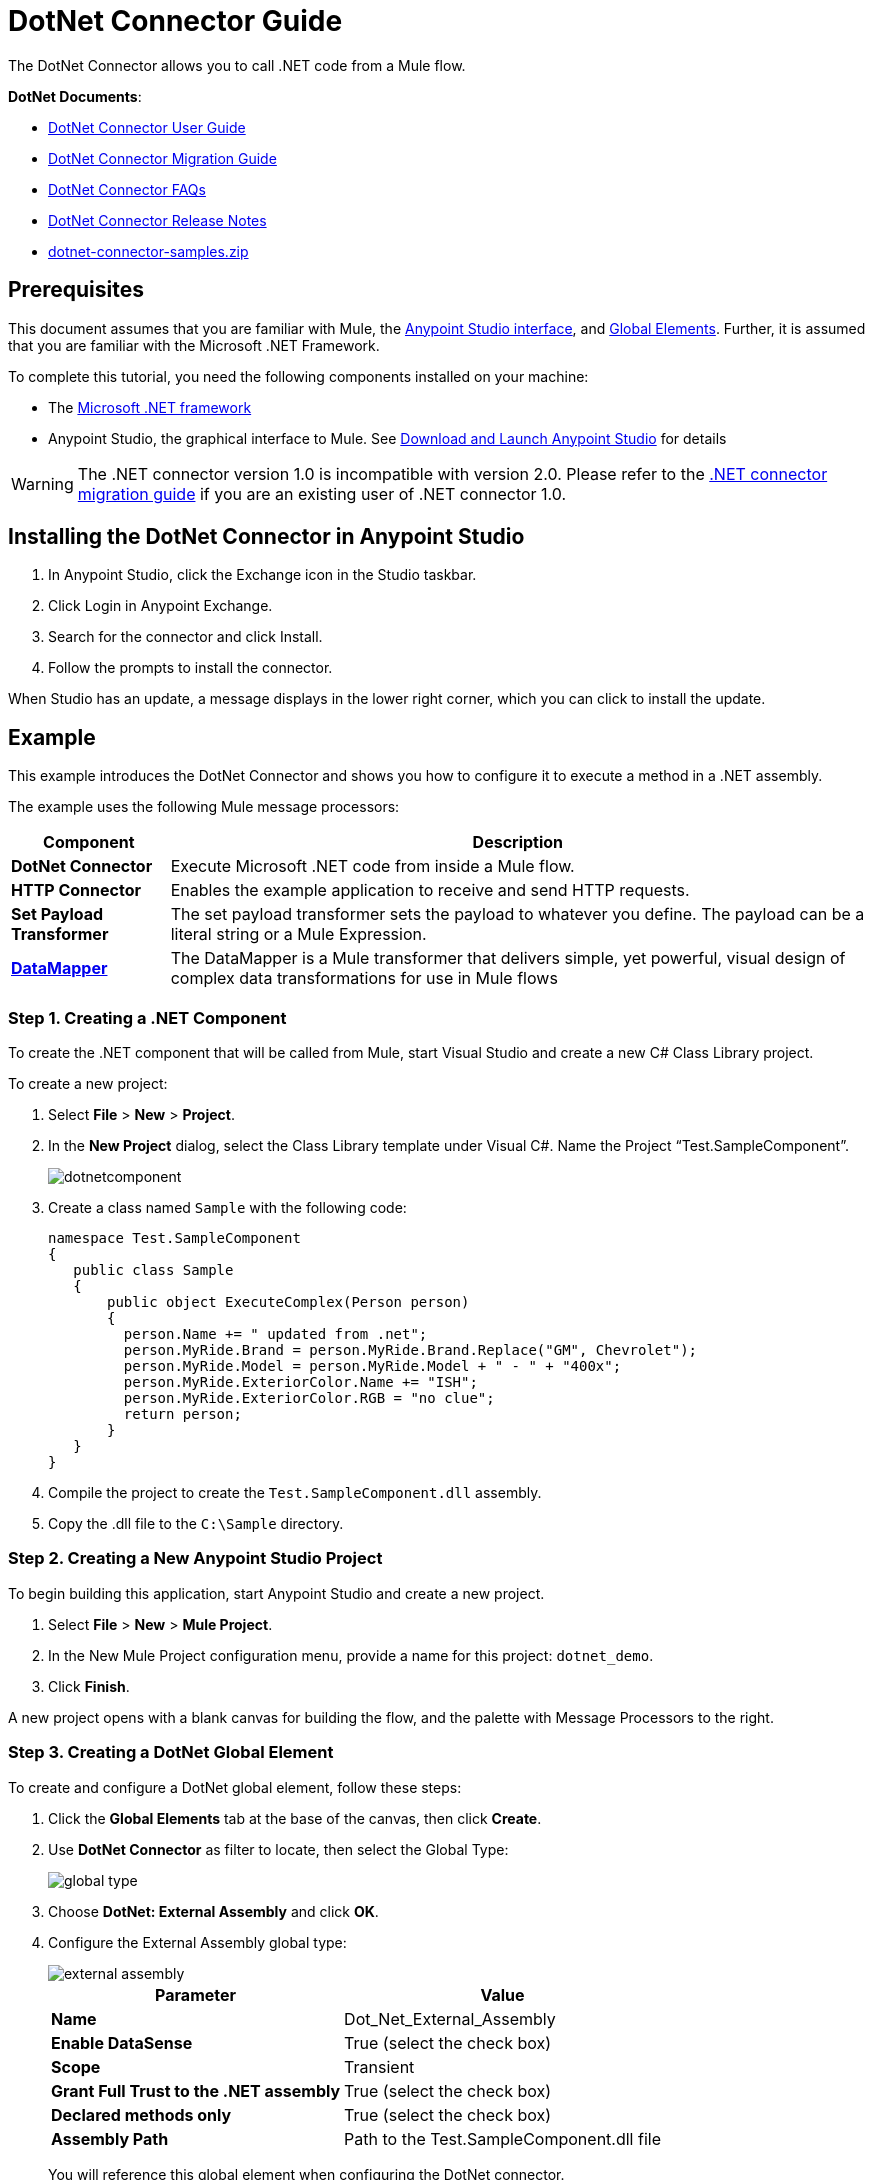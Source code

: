 = DotNet Connector Guide
:keywords: dotnet connector, dotnet, dot net, microsoft, c#, c sharp, visual studio, visual basic
:page-aliases: 3.7@mule-runtime::dotnet-connector-guide.adoc

The DotNet Connector allows you to call .NET code from a Mule flow.

*DotNet Documents*:

* xref:dotnet-connector-user-guide.adoc[DotNet Connector User Guide]
* xref:dotnet-connector-migration-guide.adoc[DotNet Connector Migration Guide]
* xref:dotnet-connector-faqs.adoc[DotNet Connector FAQs]
* xref:release-notes::connector/dotnet-connector-release-notes.adoc[DotNet Connector Release Notes]
* link:{attachmentsdir}/dotnet-connector-samples.zip[dotnet-connector-samples.zip]

== Prerequisites

This document assumes that you are familiar with Mule, the xref:5@studio::index.adoc[Anypoint Studio interface], and xref:3.7@mule-runtime::global-elements.adoc[Global Elements]. Further, it is assumed that you are familiar with the Microsoft .NET Framework.

To complete this tutorial, you need the following components installed on your machine:

* The http://www.microsoft.com/net[Microsoft .NET framework]
* Anypoint Studio, the graphical interface to Mule. See xref:6@studio::to-download-and-install-studio.adoc[Download and Launch Anypoint Studio] for details

[WARNING]
====
The .NET connector version 1.0 is incompatible with version 2.0. Please refer to the xref:dotnet-connector-migration-guide.adoc[.NET connector migration guide] if you are an existing user of .NET connector 1.0.
====

== Installing the DotNet Connector in Anypoint Studio

. In Anypoint Studio, click the Exchange icon in the Studio taskbar.
. Click Login in Anypoint Exchange.
. Search for the connector and click Install.
. Follow the prompts to install the connector.

When Studio has an update, a message displays in the lower right corner, which you can click to install the update.

== Example

This example introduces the DotNet Connector and shows you how to configure it to execute a method in a .NET assembly.

The example uses the following Mule message processors:

[%header%autowidth.spread]
|===
|Component |Description
|*DotNet Connector* |Execute Microsoft .NET code from inside a Mule flow.
|*HTTP Connector* |Enables the example application to receive and send HTTP requests.
|*Set Payload Transformer* |The set payload transformer sets the payload to whatever you define. The payload can be a literal string or a Mule Expression.
|*xref:5@studio::datamapper-concepts.adoc[DataMapper]* |The DataMapper is a Mule transformer that delivers simple, yet powerful, visual design of complex data transformations for use in Mule flows
|===

=== Step 1. Creating a .NET Component

To create the .NET component that will be called from Mule, start Visual Studio and create a new C# Class Library project.

To create a new project:

. Select *File* > *New* > *Project*.

. In the *New Project* dialog, select the Class Library template under Visual C#.  Name the Project “Test.SampleComponent”.
+
image::dotnetcomponent.png[]

. Create a class named `Sample` with the following code:
+
[source,text,linenums]
----
namespace Test.SampleComponent
{
   public class Sample
   {
       public object ExecuteComplex(Person person)
       {
         person.Name += " updated from .net";
         person.MyRide.Brand = person.MyRide.Brand.Replace("GM", Chevrolet");
         person.MyRide.Model = person.MyRide.Model + " - " + "400x";
         person.MyRide.ExteriorColor.Name += "ISH";
         person.MyRide.ExteriorColor.RGB = "no clue";
         return person;
       }
   }
}
----

. Compile the project to create the `Test.SampleComponent.dll` assembly.

. Copy the .dll file to the  `C:\Sample` directory.

=== Step 2. Creating a New Anypoint Studio Project

To begin building this application, start Anypoint Studio and create a new project.

. Select *File* > *New* > *Mule Project*.

. In the New Mule Project configuration menu, provide a name for this project: `dotnet_demo`.

. Click *Finish*.

A new project opens with a blank canvas for building the flow, and the palette with Message Processors to the right.

=== Step 3. Creating a DotNet Global Element

To create and configure a DotNet global element, follow these steps:

. Click the *Global Elements* tab at the base of the canvas, then click *Create*.

. Use *DotNet Connector* as filter to locate, then select the Global Type:
+
image::global-type.png[]

. Choose *DotNet: External Assembly* and click *OK*.

. Configure the External Assembly global type:
+
image::external-assembly.png[]
+
[%header%autowidth.spread]
|===
|Parameter | Value
|*Name* |Dot_Net_External_Assembly
|*Enable DataSense* |True (select the check box)
|*Scope* |Transient
|*Grant Full Trust to the .NET assembly* |True (select the check box)
|*Declared methods only* |True (select the check box)
|*Assembly Path* |Path to the Test.SampleComponent.dll file
|===
+
You will reference this global element when configuring the DotNet connector.

=== Step 4. Creating a Demo Flow

[.ex]
=====
[discrete.view]
=== Studio Visual Editor

. Drag an HTTP connector into the canvas, then select it to open the properties editor console.

. Add a new HTTP Listener Configuration global element:

.. In *General Settings*, click Add *button*:
+
image::httplistener.png[]
+
..  Configure the following HTTP parameters:
+
image::httparameters.png[]
+
[%header%autowidth.spread]
|===
|Field |Value
|*Port* |8081
|*Path* |dotnet
|*Host* |localhost
|*Exchange Patterns* |request-response
|*Display Name* |HTTP (or any other name you prefer)
|===

. Reference the HTTP Listener Configuration global element:
+
image::httpreference.png[]

. Drag a set payload transformer into the canvas, then select it to open the properties editor console.

. Configure the required filter parameters as follows:
+
image::set-payload-1.png[]
+
[%header%autowidth.spread]
|===
|Field |Value
|*Value* |`{ "name" : "bar", "lastName" :  "foo", "id" : 1, "myRide" : { "Model" : "Coupe", "Brand" : "GM", "Color" : { "Name" : "red", "RGB" : "123,220,213" } } }}`
|*Display Name* |Set Payload (or any other name you prefer)
|===
+
[NOTE]
====
The string you enter in the *Value* field represents a serialized JSON object for a Person class:

[source,text,linenums]
----
namespace Test.SampleComponent{
  public class Person
    {
        public string Name {
          get; set;
        }
        public int Id {
          get; set;
        }
        public string LastName {
          get; set;
        }
        public Car MyRide {
          get; set;
        }
    }
    public class Car
    {
       public string Model {
         get; set;
       }
       public string Brand {
         get; set;
       }
       public Color ExteriorColor {
         get; set;
       }
    }
}
----
====

. Drag a DataMapper from the palette, and place it into the canvas after the Set Payload transformer.

. Configure the parameters as follows:
+
image::jsontoexecutecomplex.png[]
+
[%header%autowidth.spread]
|===
|Field |Value
|*Display Name* |JSON to ExecuteComplex (or any other name you prefer)
2+|*Input*
|*Type* |JSON
|*From Example* |True (Check)
|*Sample* |Enter the path to the input.json sample file.
|===
+
[NOTE]
====
Before you run this application, create a JSON sample file named *input.json* and copy the following content into it:

[source,text,linenums]
----
"person" : { "name" : "bar", "lastName" :  "foo", "id" : 1, "myRide" : { "Model" : "Coupe", "Brand" : "GM", "Color" : { "Name" : "red", "RGB" : "123,220,213" }  } }}
----
====

. Click *Create Mapping*.
+
image::datamapper-mappingscreen.png[]

. Drag the DotNet connector in the Palette, then place it into the canvas after the set payload transformer. Configure the DotNet connector as shown below.
+
image::dotnet-connector-screen.png[]
+
[NOTE]
====
The “Type” drop down is the .Net type that will be reflected upon to see which method it should call. The “Method” reference is the method on the type that was selected in the “Type” dropdown which will be invoked by the connector.
====
+
[%header%autowidth.spread]
|===
|Field |Value
|*Operation* |Execute
|*Method name* |Test.SampleComponent.Sample.ExecuteComplex(Test.SampleComponent.Person person)
|*Display Name* |DotNet Connector (or any other name you prefer)
|*Config Reference* |Dot_Net_Resource_External_Assembly
|===
+
[NOTE]
====
Note that the *Config Reference* field references the DotNet global element created previously.
====

After completing the above steps, your application flow should look like this:

image::complete-application-flow.png[]

[discrete.view]
=== XML Code

[source,xml,linenums]
----
<mule xmlns:tracking="http://www.mulesoft.org/schema/mule/ee/tracking" xmlns:data-mapper="http://www.mulesoft.org/schema/mule/ee/data-mapper" xmlns:http="http://www.mulesoft.org/schema/mule/http" xmlns:dotnet="http://www.mulesoft.org/schema/mule/dotnet" xmlns="http://www.mulesoft.org/schema/mule/core" xmlns:doc="http://www.mulesoft.org/schema/mule/documentation"
 xmlns:spring="http://www.springframework.org/schema/beans" xmlns:xsi="http://www.w3.org/2001/XMLSchema-instance"
 xsi:schemaLocation="http://www.springframework.org/schema/beans http://www.springframework.org/schema/beans/spring-beans-current.xsd
http://www.mulesoft.org/schema/mule/core http://www.mulesoft.org/schema/mule/core/current/mule.xsd
http://www.mulesoft.org/schema/mule/http http://www.mulesoft.org/schema/mule/http/current/mule-http.xsd
http://www.mulesoft.org/schema/mule/dotnet http://www.mulesoft.org/schema/mule/dotnet/current/mule-dotnet.xsd
http://www.mulesoft.org/schema/mule/ee/data-mapper http://www.mulesoft.org/schema/mule/ee/data-mapper/current/mule-data-mapper.xsd
http://www.mulesoft.org/schema/mule/ee/tracking http://www.mulesoft.org/schema/mule/ee/tracking/current/mule-tracking-ee.xsd">
 <dotnet:externalConfig name="DotNet_External_Assembly" scope="Transient" path="C:\Samples\Test.SampleComponent.dll" doc:name="DotNet: External Assembly"/>
<http:listener-config name="HTTP_Listener_Configuration" host="0.0.0.0" port="8081" basePath="dotnet" doc:name="HTTP Listener Configuration"/>
<http:connector name="HTTP_HTTPS" cookieSpec="netscape" validateConnections="true" sendBufferSize="0" receiveBufferSize="0" receiveBacklog="0" clientSoTimeout="10000" serverSoTimeout="10000" socketSoLinger="0" doc:name="HTTP-HTTPS"/>
<data-mapper:config name="JSON_To_ExecuteComplex" transformationGraphPath="json_to_executecomplex.grf" doc:name="JSON_To_ExecuteComplex"/>
 <flow name="dotnet-demoFlow1" doc:name="dotnet-demoFlow1">
 <http:listener config-ref="HTTP_Listener_Configuration" path="/" doc:name="HTTP"/>
 <data-mapper:transform config-ref="JSON_To_ExecuteComplex" doc:name="JSON To ExecuteComplex" path="dotnet"/>
 <dotnet:execute config-ref="DotNet_External_Assembly" methodName="Test.SampleComponent.Sample, Test.SampleComponent, Version=1.0.0.0, Culture=neutral, PublicKeyToken=null | ExecuteComplex(Test.SampleComponent.Person person) -&gt; System.Object" doc:name="DotNet"/>
 </flow>
</mule>
----
=====

=== Step 5. Running the Application

You are now ready to run the project! First, you can test run the application from Studio:

. Right-click your application in the Package Explorer pane.

. Select *Run As* > *Mule Application*.

. Fire up a browser and go to `http://localhost:8081/dotnet/?name=foo&age=10` to see the results.
+
image::run-application.png[]

=== Step 6. About the Example Application

The flow you built in Anypoint Studio contains message processors – including the HTTP Connector, Data Mapper, Set Payload Transformer and the DotNet Connector — and it is the "Mule messages" that carry data between these message processors.

A Mule message contains the following components:

* *Payload*: The actual data contained in the message

* *Properties*: Message metadata, which can include user-defined parameters

In this example, we can see the DotNet connector was able to receive parameters from Mule, and to create and return a new message payload that was routed by Mule back to the caller. The DotNet Connector allows .NET components to be used to provide custom logic to Mule flows.

== See Also

* Learn more about the DotNet connector in the:
** xref:dotnet-connector-user-guide.adoc[DotNet Connector User Guide]
** xref:anypoint-extensions-for-visual-studio.adoc[Anypoint Extensions for Visual Studio]
** xref:dotnet-connector-migration-guide.adoc[DotNet Connector Migration Guide]
** xref:dotnet-connector-faqs.adoc[DotNet Connector FAQs]
** xref:release-notes::connector/dotnet-connector-release-notes.adoc[DotNet Connector Release Notes]

* For code samples that illustrate more advanced scenarios, refer to the link:{attachmentsdir}/dotnet-connector-samples.zip[dotnet-connector-samples.zip] and the link:{attachmentsdir}/dotnet-connector-sdk.zip[dotnet-connector-sdk.zip].
